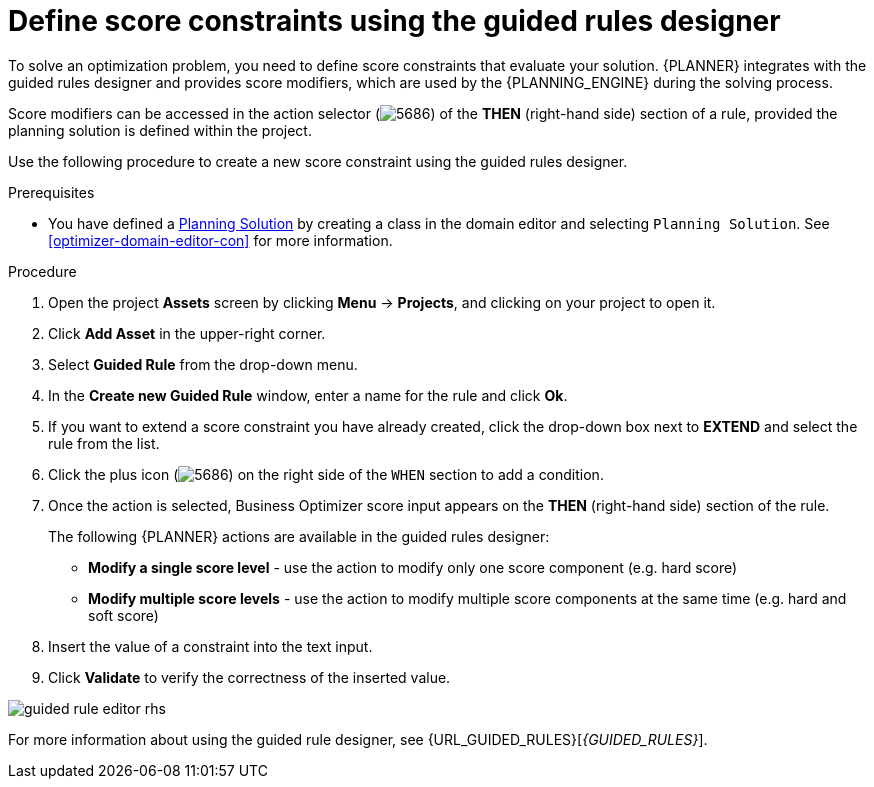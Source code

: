 [id='optimizer-score-constraints-guided-rules-proc']
= Define score constraints using the guided rules designer


To solve an optimization problem, you need to define score constraints that evaluate your solution.
{PLANNER} integrates with the guided rules designer and provides score modifiers, which are used by the {PLANNING_ENGINE} during the solving process.

Score modifiers can be accessed in the action selector (image:optimizer/5686.png[]) of the *THEN* (right-hand side) section of a rule, provided the planning solution is defined within the project.

Use the following procedure to create a new score constraint using the guided rules designer.


.Prerequisites

* You have defined a https://docs.jboss.org/optaplanner/release/latest/optaplanner-docs/html_single/index.html#solutionClass[Planning Solution] by creating a class in the domain editor and selecting `Planning Solution`. See <<optimizer-domain-editor-con>> for more information.

.Procedure
. Open the project *Assets* screen by clicking *Menu* -> *Projects*, and clicking on your project to open it.
. Click *Add Asset* in the upper-right corner.
. Select *Guided Rule* from the drop-down menu.
. In the *Create new Guided Rule* window, enter a name for the rule and click *Ok*.
. If you want to extend a score constraint you have already created, click the drop-down box next to *EXTEND* and select the rule from the list.
. Click the plus icon (image:optimizer/5686.png[]) on the right side of the `WHEN` section to add a condition.
. Once the action is selected, Business Optimizer score input appears on the *THEN* (right-hand side) section of the rule.
+
The following {PLANNER} actions are available in the guided rules designer:

* *Modify a single score level* - use the action to modify only one score component (e.g. hard score)
* *Modify multiple score levels* - use the action to modify multiple score components at the same time (e.g. hard and soft score)

. Insert the value of a constraint into the text input.
. Click *Validate* to verify the correctness of the inserted value.

image::optimizer/guided-rule-editor-rhs.png[align="center"]

For more information about using the guided rule designer, see {URL_GUIDED_RULES}[_{GUIDED_RULES}_].
